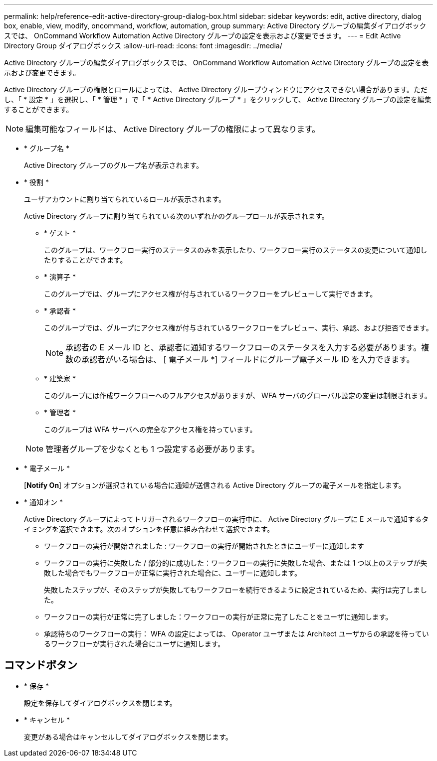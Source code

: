 ---
permalink: help/reference-edit-active-directory-group-dialog-box.html 
sidebar: sidebar 
keywords: edit, active directory, dialog box, enable, view, modify, oncommand, workflow, automation, group 
summary: Active Directory グループの編集ダイアログボックスでは、 OnCommand Workflow Automation Active Directory グループの設定を表示および変更できます。 
---
= Edit Active Directory Group ダイアログボックス
:allow-uri-read: 
:icons: font
:imagesdir: ../media/


[role="lead"]
Active Directory グループの編集ダイアログボックスでは、 OnCommand Workflow Automation Active Directory グループの設定を表示および変更できます。

Active Directory グループの権限とロールによっては、 Active Directory グループウィンドウにアクセスできない場合があります。ただし、「 * 設定 * 」を選択し、「 * 管理 * 」で「 * Active Directory グループ * 」をクリックして、 Active Directory グループの設定を編集することができます。


NOTE: 編集可能なフィールドは、 Active Directory グループの権限によって異なります。

* * グループ名 *
+
Active Directory グループのグループ名が表示されます。

* * 役割 *
+
ユーザアカウントに割り当てられているロールが表示されます。

+
Active Directory グループに割り当てられている次のいずれかのグループロールが表示されます。

+
** * ゲスト *
+
このグループは、ワークフロー実行のステータスのみを表示したり、ワークフロー実行のステータスの変更について通知したりすることができます。

** * 演算子 *
+
このグループでは、グループにアクセス権が付与されているワークフローをプレビューして実行できます。

** * 承認者 *
+
このグループでは、グループにアクセス権が付与されているワークフローをプレビュー、実行、承認、および拒否できます。

+

NOTE: 承認者の E メール ID と、承認者に通知するワークフローのステータスを入力する必要があります。複数の承認者がいる場合は、 [ 電子メール *] フィールドにグループ電子メール ID を入力できます。

** * 建築家 *
+
このグループには作成ワークフローへのフルアクセスがありますが、 WFA サーバのグローバル設定の変更は制限されます。

** * 管理者 *
+
このグループは WFA サーバへの完全なアクセス権を持っています。

+

NOTE: 管理者グループを少なくとも 1 つ設定する必要があります。



* * 電子メール *
+
[*Notify On*] オプションが選択されている場合に通知が送信される Active Directory グループの電子メールを指定します。

* * 通知オン *
+
Active Directory グループによってトリガーされるワークフローの実行中に、 Active Directory グループに E メールで通知するタイミングを選択できます。次のオプションを任意に組み合わせて選択できます。

+
** ワークフローの実行が開始されました : ワークフローの実行が開始されたときにユーザーに通知します
** ワークフローの実行に失敗した / 部分的に成功した：ワークフローの実行に失敗した場合、または 1 つ以上のステップが失敗した場合でもワークフローが正常に実行された場合に、ユーザーに通知します。
+
失敗したステップが、そのステップが失敗してもワークフローを続行できるように設定されているため、実行は完了しました。

** ワークフローの実行が正常に完了しました：ワークフローの実行が正常に完了したことをユーザに通知します。
** 承認待ちのワークフローの実行： WFA の設定によっては、 Operator ユーザまたは Architect ユーザからの承認を待っているワークフローが実行された場合にユーザに通知します。






== コマンドボタン

* * 保存 *
+
設定を保存してダイアログボックスを閉じます。

* * キャンセル *
+
変更がある場合はキャンセルしてダイアログボックスを閉じます。


